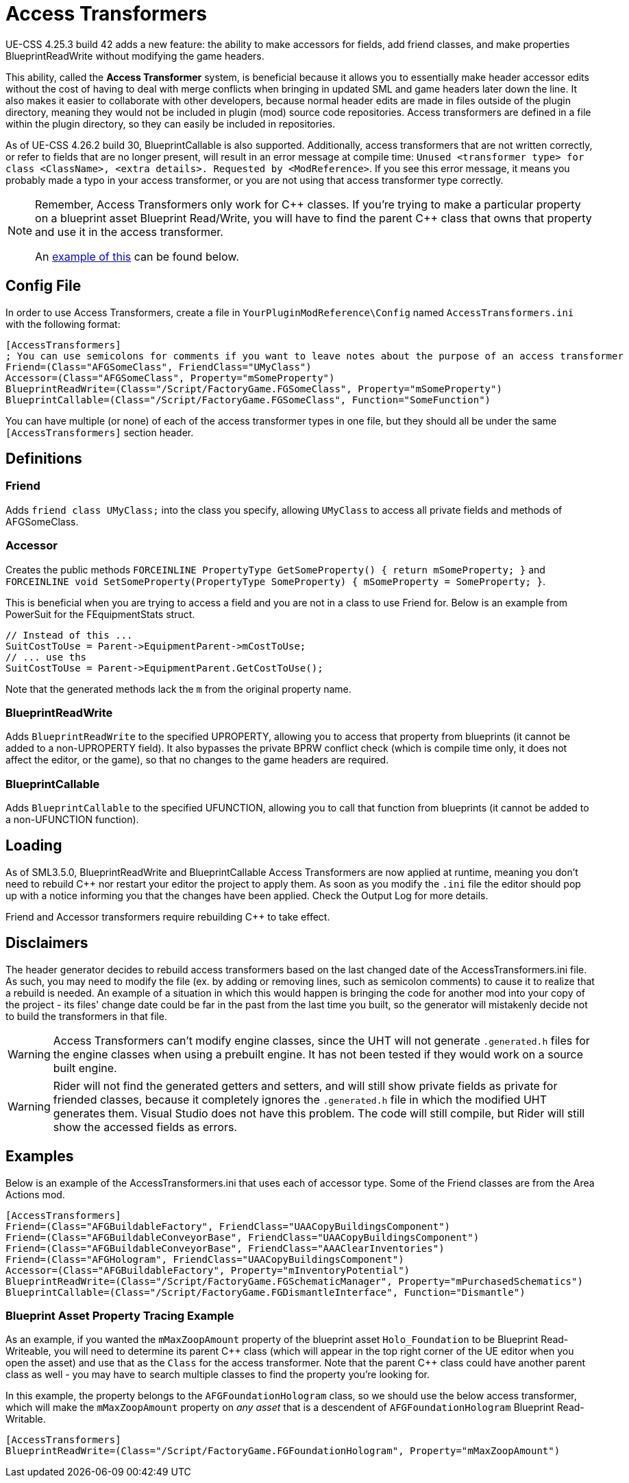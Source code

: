 = Access Transformers

UE-CSS 4.25.3 build 42 adds a new feature: the ability to make accessors for fields, add friend classes, and make properties BlueprintReadWrite without modifying the game headers.

This ability, called the **Access Transformer** system, is beneficial because it allows you to essentially make header accessor edits without the cost of having to deal with merge conflicts when bringing in updated SML and game headers later down the line. It also makes it easier to collaborate with other developers, because normal header edits are made in files outside of the plugin directory, meaning they would not be included in plugin (mod) source code repositories. Access transformers are defined in a file within the plugin directory, so they can easily be included in repositories.

As of UE-CSS 4.26.2 build 30, BlueprintCallable is also supported.
Additionally, access transformers that are not written correctly,
or refer to fields that are no longer present,
will result in an error message at compile time:
`Unused <transformer type> for class <ClassName>, <extra details>. Requested by <ModReference>`.
If you see this error message, it means you probably made a typo in your access transformer, or you are not using that access transformer type correctly.

[NOTE]
====
Remember, Access Transformers only work for {cpp} classes.
If you're trying to make a particular property on a blueprint asset Blueprint Read/Write,
you will have to find the parent {cpp} class that owns that property and use it in the access transformer.

An xref:_blueprint_asset_property_tracing_example[example of this] can be found below.
====

== Config File

In order to use Access Transformers, create a file in `YourPluginModReference\Config` named `AccessTransformers.ini` with the following format:

[source,ini]
----
[AccessTransformers]
; You can use semicolons for comments if you want to leave notes about the purpose of an access transformer
Friend=(Class="AFGSomeClass", FriendClass="UMyClass")
Accessor=(Class="AFGSomeClass", Property="mSomeProperty")
BlueprintReadWrite=(Class="/Script/FactoryGame.FGSomeClass", Property="mSomeProperty")
BlueprintCallable=(Class="/Script/FactoryGame.FGSomeClass", Function="SomeFunction")
----

You can have multiple (or none) of each of the access transformer types in one file,
but they should all be under the same `[AccessTransformers]` section header.

== Definitions

=== Friend

Adds `friend class UMyClass;` into the class you specify, allowing `UMyClass` to access all private fields and methods of AFGSomeClass.

=== Accessor

Creates the public methods `FORCEINLINE PropertyType GetSomeProperty() { return mSomeProperty; }` and `FORCEINLINE void SetSomeProperty(PropertyType SomeProperty) { mSomeProperty = SomeProperty; }`.

This is beneficial when you are trying to access a field and you are not in a class to use Friend for. Below is an example from PowerSuit for the FEquipmentStats struct.

[source,cpp]
----
// Instead of this ...
SuitCostToUse = Parent->EquipmentParent->mCostToUse;
// ... use ths
SuitCostToUse = Parent->EquipmentParent.GetCostToUse();
----

Note that the generated methods lack the `m` from the original property name.

=== BlueprintReadWrite

Adds `BlueprintReadWrite` to the specified UPROPERTY, allowing you to access that property from blueprints (it cannot be added to a non-UPROPERTY field). It also bypasses the private BPRW conflict check (which is compile time only, it does not affect the editor, or the game), so that no changes to the game headers are required.

=== BlueprintCallable

Adds `BlueprintCallable` to the specified UFUNCTION, allowing you to call that function from blueprints (it cannot be added to a non-UFUNCTION function).

== Loading

As of SML3.5.0, BlueprintReadWrite and BlueprintCallable Access Transformers are now applied at runtime,
meaning you don't need to rebuild {cpp} nor restart your editor the project to apply them.
As soon as you modify the `.ini` file the editor should pop up with a notice
informing you that the changes have been applied.
Check the Output Log for more details.

Friend and Accessor transformers require rebuilding {cpp} to take effect.

== Disclaimers

The header generator decides to rebuild access transformers
based on the last changed date of the AccessTransformers.ini file.
As such, you may need to modify the file (ex. by adding or removing lines, such as semicolon comments)
to cause it to realize that a rebuild is needed.
An example of a situation in which this would happen is
bringing the code for another mod into your copy of the project -
its files' change date could be far in the past from the last time you built,
so the generator will mistakenly decide not to build the transformers in that file.

[WARNING]
====
Access Transformers can't modify engine classes, since the UHT will not generate `.generated.h` files for the engine classes when using a prebuilt engine. It has not been tested if they would work on a source built engine.
====

[WARNING]
====
Rider will not find the generated getters and setters,
and will still show private fields as private for friended classes,
because it completely ignores the `.generated.h` file in which the modified UHT generates them.
Visual Studio does not have this problem.
The code will still compile, but Rider will still show the accessed fields as errors.
====

== Examples

Below is an example of the AccessTransformers.ini that uses each of accessor type.
Some of the Friend classes are from the Area Actions mod.

[source,ini]
----
[AccessTransformers]
Friend=(Class="AFGBuildableFactory", FriendClass="UAACopyBuildingsComponent")
Friend=(Class="AFGBuildableConveyorBase", FriendClass="UAACopyBuildingsComponent")
Friend=(Class="AFGBuildableConveyorBase", FriendClass="AAAClearInventories")
Friend=(Class="AFGHologram", FriendClass="UAACopyBuildingsComponent")
Accessor=(Class="AFGBuildableFactory", Property="mInventoryPotential")
BlueprintReadWrite=(Class="/Script/FactoryGame.FGSchematicManager", Property="mPurchasedSchematics")
BlueprintCallable=(Class="/Script/FactoryGame.FGDismantleInterface", Function="Dismantle")
----

=== Blueprint Asset Property Tracing Example

As an example, if you wanted the `mMaxZoopAmount` property of the blueprint asset `Holo_Foundation` to be Blueprint Read-Writeable,
you will need to determine its parent {cpp} class
(which will appear in the top right corner of the UE editor when you open the asset)
and use that as the `Class` for the access transformer.
Note that the parent {cpp} class could have another parent class as well -
you may have to search multiple classes to find the property you're looking for.

In this example, the property belongs to the `AFGFoundationHologram` class,
so we should use the below access transformer,
which will make the `mMaxZoopAmount` property on _any asset_ that is a descendent of `AFGFoundationHologram` Blueprint Read-Writable.

[source,ini]
----
[AccessTransformers]
BlueprintReadWrite=(Class="/Script/FactoryGame.FGFoundationHologram", Property="mMaxZoopAmount")
----
